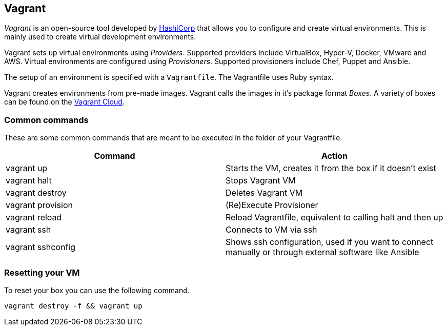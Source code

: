 == Vagrant
_Vagrant_ is an open-source tool developed by https://www.hashicorp.com/[HashiCorp] that allows you to configure and create virtual environments.
This is mainly used to create virtual development environments.

Vagrant sets up virtual environments using _Providers_.
Supported providers include VirtualBox, Hyper-V, Docker, VMware and AWS.
Virtual environments are configured using _Provisioners_.
Supported provisioners include Chef, Puppet and Ansible.

The setup of an environment is specified with a `Vagrantfile`.
The Vagrantfile uses Ruby syntax.

Vagrant creates environments from pre-made images.
Vagrant calls the images in it's package format _Boxes_.
A variety of boxes can be found on the https://app.vagrantup.com/boxes/search[Vagrant Cloud].

=== Common commands

These are some common commands that are meant to be executed in the folder of your Vagrantfile.

[options="header"]
|===
|Command | Action

|vagrant up |Starts the VM, creates it from the box if it doesn't exist

|vagrant halt |Stops Vagrant VM

|vagrant destroy |Deletes Vagrant VM

|vagrant provision |(Re)Execute Provisioner

|vagrant reload |Reload Vagrantfile, equivalent to calling halt and then up

|vagrant ssh |Connects to VM via ssh

|vagrant sshconfig |Shows ssh configuration, used if you want to connect manually or through external software like Ansible

|===

=== Resetting your VM
To reset your box you can use the following command.

[source, terminal]
----
vagrant destroy -f && vagrant up
----

